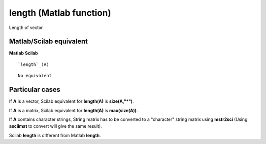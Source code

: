 


length (Matlab function)
========================

Length of vector



Matlab/Scilab equivalent
~~~~~~~~~~~~~~~~~~~~~~~~
**Matlab** **Scilab**

::

    `length`_(A)



::

    No equivalent




Particular cases
~~~~~~~~~~~~~~~~

If **A** is a vector, Scilab equivalent for **length(A)** is
**size(A,"*")**.

If **A** is a matrix, Scilab equivalent for **length(A)** is
**max(size(A))**.

If **A** contains character strings, String matrix has to be converted
to a "character" string matrix using **mstr2sci** (Using **asciimat**
to convert will give the same result).

Scilab **length** is different from Matlab **length**.



